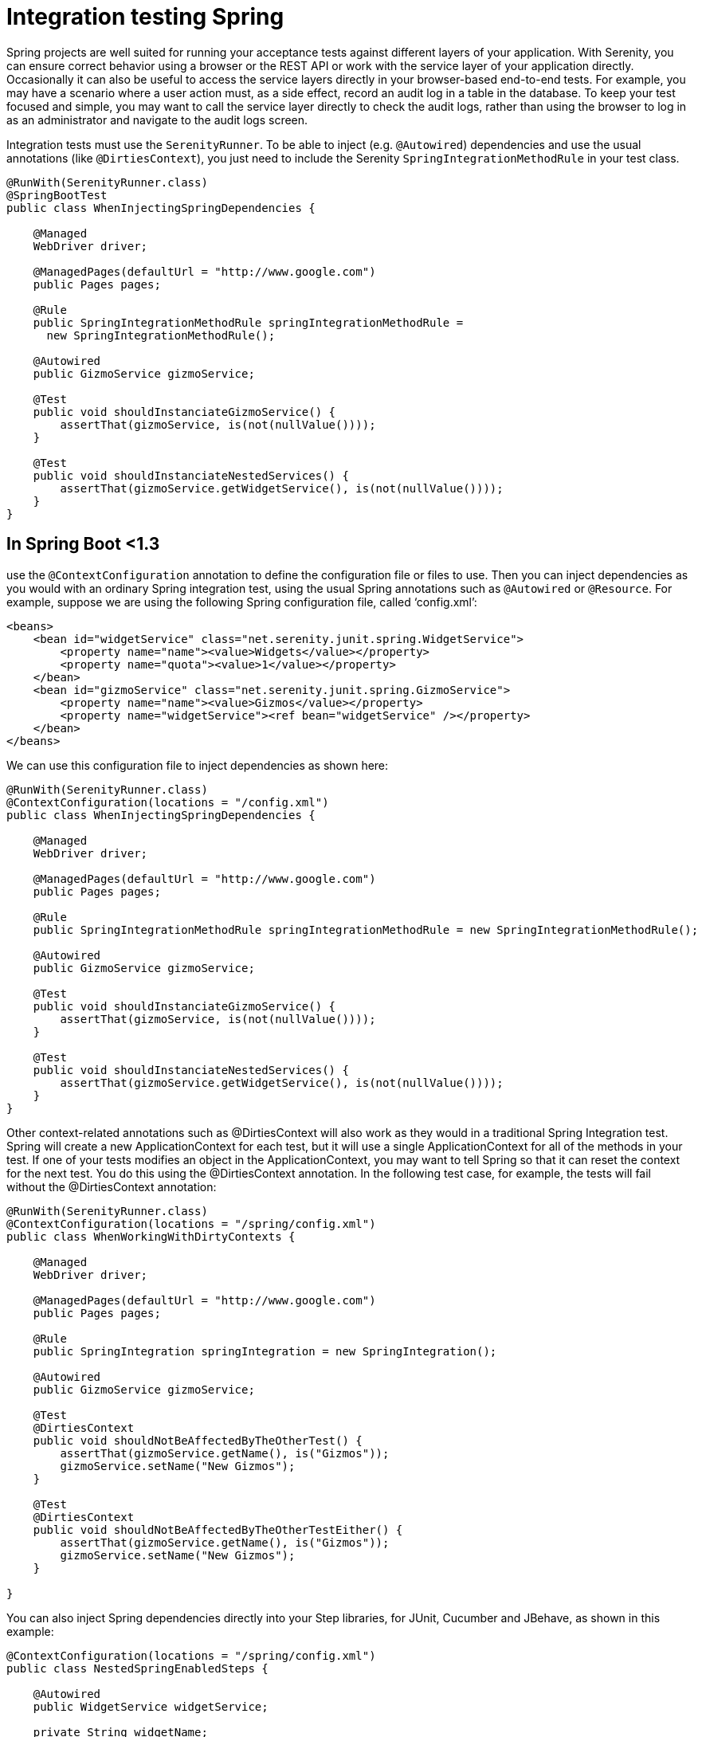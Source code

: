 = Integration testing Spring

Spring projects are well suited for running your acceptance tests against different layers of your application.
With Serenity, you can ensure correct behavior using a browser or the REST API or work with the service layer of your application directly.
Occasionally it can also be useful to access the service layers directly in your browser-based end-to-end tests.
For example, you may have a scenario where a user action must, as a side effect, record an audit log in a table in the database.
To keep your test focused and simple, you may want to call the service layer directly to check the audit logs, rather than using the browser to log in as an administrator and navigate to the audit logs screen.

Integration tests must use the `SerenityRunner`.
To be able to inject (e.g. `@Autowired`) dependencies and use the usual annotations (like `@DirtiesContext`), you just need to include the Serenity `SpringIntegrationMethodRule` in your test class.

[source,java]
--------------------
@RunWith(SerenityRunner.class)
@SpringBootTest
public class WhenInjectingSpringDependencies {

    @Managed
    WebDriver driver;

    @ManagedPages(defaultUrl = "http://www.google.com")
    public Pages pages;

    @Rule
    public SpringIntegrationMethodRule springIntegrationMethodRule =
      new SpringIntegrationMethodRule();

    @Autowired
    public GizmoService gizmoService;

    @Test
    public void shouldInstanciateGizmoService() {
        assertThat(gizmoService, is(not(nullValue())));
    }

    @Test
    public void shouldInstanciateNestedServices() {
        assertThat(gizmoService.getWidgetService(), is(not(nullValue())));
    }
}
--------------------

== In Spring Boot <1.3

use the `@ContextConfiguration` annotation to define the configuration file or files to use. Then you can inject dependencies as you would with an ordinary Spring integration test, using the usual Spring annotations such as `@Autowired` or `@Resource`. For example, suppose we are using the following Spring configuration file, called ‘config.xml’:

[source,xml]
--------------------
<beans>
    <bean id="widgetService" class="net.serenity.junit.spring.WidgetService">
        <property name="name"><value>Widgets</value></property>
        <property name="quota"><value>1</value></property>
    </bean>
    <bean id="gizmoService" class="net.serenity.junit.spring.GizmoService">
        <property name="name"><value>Gizmos</value></property>
        <property name="widgetService"><ref bean="widgetService" /></property>
    </bean>
</beans>
--------------------

We can use this configuration file to inject dependencies as shown here:

[source,java]
--------------------
@RunWith(SerenityRunner.class)
@ContextConfiguration(locations = "/config.xml")
public class WhenInjectingSpringDependencies {

    @Managed
    WebDriver driver;

    @ManagedPages(defaultUrl = "http://www.google.com")
    public Pages pages;

    @Rule
    public SpringIntegrationMethodRule springIntegrationMethodRule = new SpringIntegrationMethodRule();

    @Autowired
    public GizmoService gizmoService;

    @Test
    public void shouldInstanciateGizmoService() {
        assertThat(gizmoService, is(not(nullValue())));
    }

    @Test
    public void shouldInstanciateNestedServices() {
        assertThat(gizmoService.getWidgetService(), is(not(nullValue())));
    }
}
--------------------

Other context-related annotations such as +@DirtiesContext+ will also work as they would in a traditional Spring Integration test. Spring will create a new ApplicationContext for each test, but it will use a single ApplicationContext for all of the methods in your test. If one of your tests modifies an object in the ApplicationContext, you may want to tell Spring so that it can reset the context for the next test. You do this using the +@DirtiesContext+ annotation. In the following test case, for example, the tests will fail without the +@DirtiesContext+ annotation:

[source,java]
--------------------
@RunWith(SerenityRunner.class)
@ContextConfiguration(locations = "/spring/config.xml")
public class WhenWorkingWithDirtyContexts {

    @Managed
    WebDriver driver;

    @ManagedPages(defaultUrl = "http://www.google.com")
    public Pages pages;

    @Rule
    public SpringIntegration springIntegration = new SpringIntegration();

    @Autowired
    public GizmoService gizmoService;

    @Test
    @DirtiesContext
    public void shouldNotBeAffectedByTheOtherTest() {
        assertThat(gizmoService.getName(), is("Gizmos"));
        gizmoService.setName("New Gizmos");
    }

    @Test
    @DirtiesContext
    public void shouldNotBeAffectedByTheOtherTestEither() {
        assertThat(gizmoService.getName(), is("Gizmos"));
        gizmoService.setName("New Gizmos");
    }

}
--------------------

You can also inject Spring dependencies directly into your Step libraries, for JUnit, Cucumber and JBehave, as shown in this example:

[source,java]
--------------------
@ContextConfiguration(locations = "/spring/config.xml")
public class NestedSpringEnabledSteps {

    @Autowired
    public WidgetService widgetService;

    private String widgetName;

    @Steps
    private NestedSteps nestedSteps;

    @Given("I hava a nested autowired Spring bean")
    public void givenIHavaAnAutowiredSpringBean() {
        assertThat(nestedSteps.widgetService, notNullValue());
    }

    @When("I use the nested bean")
    public void whenIUseTheBean() {
        widgetName = nestedSteps.widgetService.getName();
    }

    @Then("the nested bean should be instanciated")
    public void thenItShouldBeInstanciated() {
        assertThat(widgetName, is("Widgets"));
    }

}
--------------------
